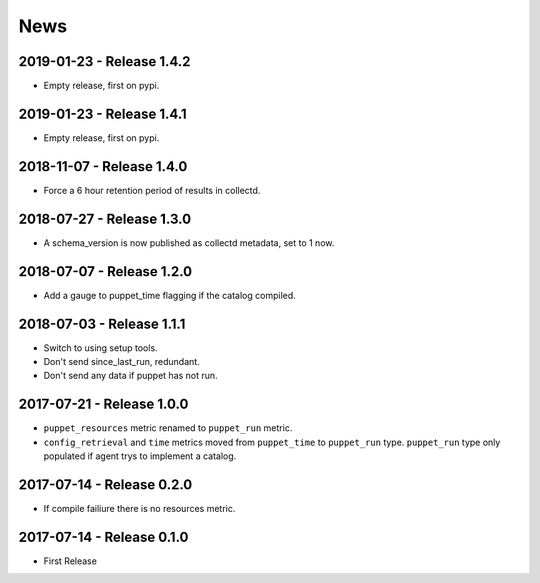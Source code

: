 News
====
2019-01-23 - Release 1.4.2
--------------------------
- Empty release, first on pypi.

2019-01-23 - Release 1.4.1
--------------------------
- Empty release, first on pypi.

2018-11-07 - Release 1.4.0
--------------------------
- Force a 6 hour retention period of results in collectd.

2018-07-27 - Release 1.3.0
--------------------------
- A schema_version is now published as collectd metadata, set to 1 now.


2018-07-07 - Release 1.2.0
--------------------------
- Add a gauge to puppet_time flagging if the catalog compiled.

2018-07-03 - Release 1.1.1
--------------------------
- Switch to using setup tools.
- Don't send since_last_run, redundant.
- Don't send any data if puppet has not run.

2017-07-21 - Release 1.0.0
--------------------------

-  ``puppet_resources`` metric renamed to ``puppet_run`` metric.
-  ``config_retrieval`` and ``time`` metrics moved from ``puppet_time``
   to ``puppet_run`` type. ``puppet_run`` type only populated if agent
   trys to implement a catalog.

2017-07-14 - Release 0.2.0
--------------------------

-  If compile failiure there is no resources metric.

2017-07-14 - Release 0.1.0
--------------------------

-  First Release
